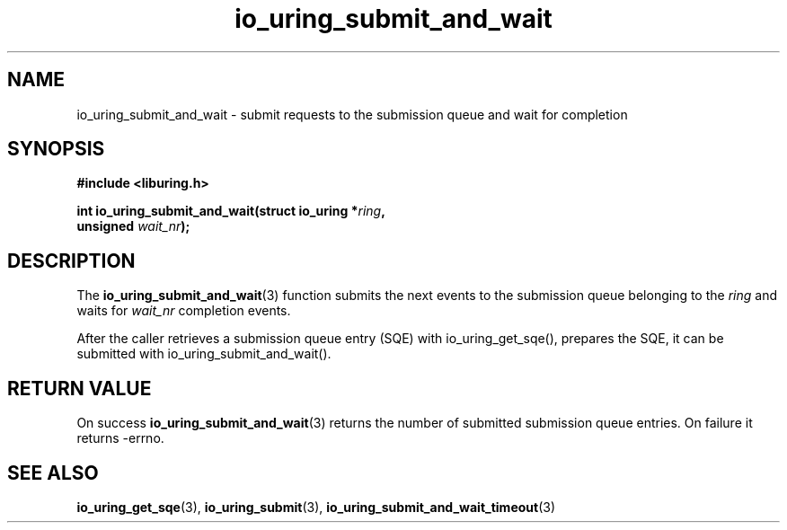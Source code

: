 .\" Copyright (C) 2021 Stefan Roesch <shr@fb.com>
.\"
.\" SPDX-License-Identifier: LGPL-2.0-or-later
.\"
.TH io_uring_submit_and_wait 3 "November 15, 2021" "liburing-2.1" "liburing Manual"
.SH NAME
io_uring_submit_and_wait \- submit requests to the submission queue and wait for completion
.SH SYNOPSIS
.nf
.BR "#include <liburing.h>"
.PP
.BI "int io_uring_submit_and_wait(struct io_uring *" ring ","
.BI "                             unsigned " wait_nr ");"
.fi
.SH DESCRIPTION
.PP
The
.BR io_uring_submit_and_wait (3)
function submits the next events to the submission queue belonging to the
.I ring
and waits for
.I wait_nr
completion events.

After the caller retrieves a submission queue entry (SQE) with io_uring_get_sqe(),
prepares the SQE, it can be submitted with io_uring_submit_and_wait().

.SH RETURN VALUE
On success
.BR io_uring_submit_and_wait (3)
returns the number of submitted submission queue entries. On failure it returns -errno.
.SH SEE ALSO
.BR io_uring_get_sqe (3),
.BR io_uring_submit (3),
.BR io_uring_submit_and_wait_timeout (3)
